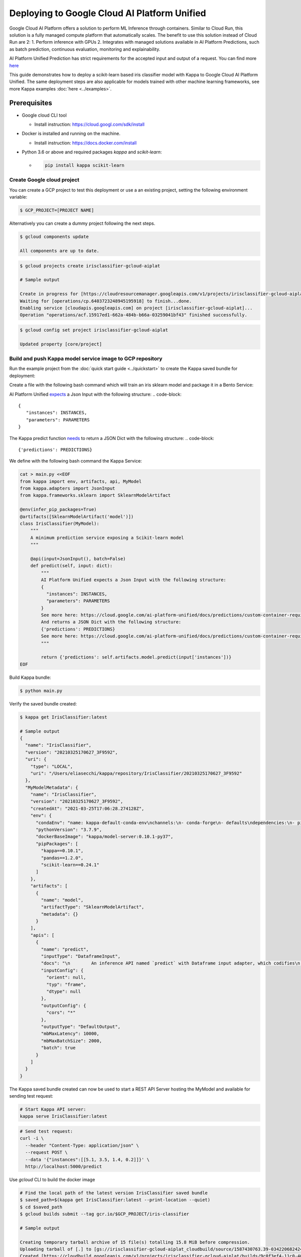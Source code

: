 Deploying to Google Cloud AI Platform Unified
=============================================

Google Cloud AI Platform offers a solution to perform ML Inference through containers. Similar to Cloud Run,
this solution is a fully managed compute platform that automatically scales.
The benefit to use this solution instead of Cloud Run are 2:
1. Perform inference with GPUs
2. Integrates with managed solutions available in AI Platform Predictions, such as batch prediction, continuous evaluation, monitoring and explainability.

AI Platform Unified Prediction has strict requirements for the accepted input and output of a request. You can find more `here <https://cloud.google.com/ai-platform-unified/docs/predictions/custom-container-requirements>`__

This guide demonstrates how to deploy a scikit-learn based iris classifier model with
Kappa to Google Cloud AI Platform Unified. The same deployment steps are also applicable for models
trained with other machine learning frameworks, see more Kappa examples :doc:`here <../examples>`.


Prerequisites
-------------

* Google cloud CLI tool

  * Install instruction: https://cloud.googl.com/sdk/install

* Docker is installed and running on the machine.

  * Install instruction: https://docs.docker.com/install

* Python 3.6 or above and required packages `kappa` and `scikit-learn`:

  * .. code-block:: bash

        pip install kappa scikit-learn

===========================
Create Google cloud project
===========================

You can create a GCP project to test this deployment or use a an existing project, setting the following environment variable:

.. code-block:: bash

    $ GCP_PROJECT=[PROJECT NAME]


Alternatively you can create a dummy project following the next steps.

.. code-block:: bash

    $ gcloud components update

    All components are up to date.


.. code-block:: bash

    $ gcloud projects create irisclassifier-gcloud-aiplat

    # Sample output

    Create in progress for [https://cloudresourcemanager.googleapis.com/v1/projects/irisclassifier-gcloud-aiplat].
    Waiting for [operations/cp.6403723248945195918] to finish...done.
    Enabling service [cloudapis.googleapis.com] on project [irisclassifier-gcloud-aiplat]...
    Operation "operations/acf.15917ed1-662a-484b-b66a-03259041bf43" finished successfully.



.. code-block:: bash

    $ gcloud config set project irisclassifier-gcloud-aiplat

    Updated property [core/project]


============================================================
Build and push Kappa model service image to GCP repository
============================================================

Run the example project from the :doc:`quick start guide <../quickstart>` to create the
Kappa saved bundle for deployment:

Create a file with the following bash command which will train an iris sklearn model and package it in a Bento Service:

.. code-block:: bash
    cd /tmp
    cat > iris_classifier.py <<EOF
    from sklearn import svm
    from sklearn import datasets

    from iris_classifier import IrisClassifier

    if __name__ == "__main__":
        # Load training data
        iris = datasets.load_iris()
        X, y = iris.data, iris.target

        # Model Training
        clf = svm.SVC(gamma='scale')
        clf.fit(X, y)

        # Create a iris classifier service instance
        iris_classifier_service = IrisClassifier()

        # Pack the newly trained model artifact
        iris_classifier_service.pack('model', clf)

        # Save the prediction service to disk for model serving
        saved_path = iris_classifier_service.save()
    EOF


AI Platform Unified `expects <https://cloud.google.com/ai-platform-unified/docs/predictions/custom-container-requirements#request_requirements>`__ a Json Input with the following structure:
.. code-block::

       {
          "instances": INSTANCES,
          "parameters": PARAMETERS
       }


The Kappa predict function `needs <https://cloud.google.com/ai-platform-unified/docs/predictions/custom-container-requirements#prediction>`__ to return a JSON Dict with the following structure:
.. code-block::

    {'predictions': PREDICTIONS}


We define with the following bash command the Kappa Service:

.. code-block:: bash

    cat > main.py <<EOF
    from kappa import env, artifacts, api, MyModel
    from kappa.adapters import JsonInput
    from kappa.frameworks.sklearn import SklearnModelArtifact

    @env(infer_pip_packages=True)
    @artifacts([SklearnModelArtifact('model')])
    class IrisClassifier(MyModel):
        """
        A minimum prediction service exposing a Scikit-learn model
        """

        @api(input=JsonInput(), batch=False)
        def predict(self, input: dict):
            """
            AI Platform Unified expects a Json Input with the following structure:
            {
              "instances": INSTANCES,
              "parameters": PARAMETERS
            }
            See more here: https://cloud.google.com/ai-platform-unified/docs/predictions/custom-container-requirements#request_requirements
            And returns a JSON Dict with the following structure:
            {'predictions': PREDICTIONS}
            See more here: https://cloud.google.com/ai-platform-unified/docs/predictions/custom-container-requirements#prediction
            """

            return {'predictions': self.artifacts.model.predict(input['instances'])}
    EOF

Build Kappa bundle:

.. code-block:: bash

    $ python main.py


Verify the saved bundle created:

.. code-block:: bash

    $ kappa get IrisClassifier:latest

    # Sample output
    {
      "name": "IrisClassifier",
      "version": "20210325170627_3F9592",
      "uri": {
        "type": "LOCAL",
        "uri": "/Users/eliasecchi/kappa/repository/IrisClassifier/20210325170627_3F9592"
      },
      "MyModelMetadata": {
        "name": "IrisClassifier",
        "version": "20210325170627_3F9592",
        "createdAt": "2021-03-25T17:06:28.274128Z",
        "env": {
          "condaEnv": "name: kappa-default-conda-env\nchannels:\n- conda-forge\n- defaults\ndependencies:\n- pip\n",
          "pythonVersion": "3.7.9",
          "dockerBaseImage": "kappa/model-server:0.10.1-py37",
          "pipPackages": [
            "kappa==0.10.1",
            "pandas==1.2.0",
            "scikit-learn==0.24.1"
          ]
        },
        "artifacts": [
          {
            "name": "model",
            "artifactType": "SklearnModelArtifact",
            "metadata": {}
          }
        ],
        "apis": [
          {
            "name": "predict",
            "inputType": "DataframeInput",
            "docs": "\n        An inference API named `predict` with Dataframe input adapter, which codifies\n        how HTTP requests or CSV files are converted to a pandas Dataframe object as the\n        inference API function input\n        ",
            "inputConfig": {
              "orient": null,
              "typ": "frame",
              "dtype": null
            },
            "outputConfig": {
              "cors": "*"
            },
            "outputType": "DefaultOutput",
            "mbMaxLatency": 10000,
            "mbMaxBatchSize": 2000,
            "batch": true
          }
        ]
      }
    }



The Kappa saved bundle created can now be used to start a REST API Server hosting the
MyModel and available for sending test request:

.. code-block:: bash

    # Start Kappa API server:
    kappa serve IrisClassifier:latest


.. code-block:: bash

    # Send test request:
    curl -i \
      --header "Content-Type: application/json" \
      --request POST \
      --data '{"instances":[[5.1, 3.5, 1.4, 0.2]]}' \
      http://localhost:5000/predict


Use `gcloud` CLI to build the docker image

.. code-block:: bash

    # Find the local path of the latest version IrisClassifier saved bundle
    $ saved_path=$(kappa get IrisClassifier:latest --print-location --quiet)
    $ cd $saved_path
    $ gcloud builds submit --tag gcr.io/$GCP_PROJECT/iris-classifier

    # Sample output

    Creating temporary tarball archive of 15 file(s) totalling 15.8 MiB before compression.
    Uploading tarball of [.] to [gs://irisclassifier-gcloud-aiplat_cloudbuild/source/1587430763.39-03422068242448efbcfc45f2aed218d3.tgz]
    Created [https://cloudbuild.googleapis.com/v1/projects/irisclassifier-gcloud-aiplat/builds/9c0f3ef4-11c0-4089-9406-1c7fb9c7e8e8].
    Logs are available at [https://console.cloud.google.com/cloud-build/builds/9c0f3ef4-11c0-4089-9406-1c7fb9c7e8e8?project=349498001835]
    ----------------------------- REMOTE BUILD OUTPUT ------------------------------
    ...
    ...
    ...
    DONE
    -----------------------------------------------------------------------------------------------------------------------------------------------------------------------------------------

    ID                                    CREATE_TIME                DURATION  SOURCE                                                                                               IMAGES                                                      STATUS
    9c0f3ef4-11c0-4089-9406-1c7fb9c7e8e8  2020-04-21T00:59:38+00:00  5M22S     gs://irisclassifier-gcloud-aiplat_cloudbuild/source/1587430763.39-03422068242448efbcfc45f2aed218d3.tgz  us-central1-docker.pkg.dev/irisclassifier-gcloud-aiplat/iris-classifier (+1 more)  SUCCESS


====================================================
Deploy the image to Google Cloud AI Platform Unified
====================================================

1. Use your browser, go into the Google Cloud Console, select project `irisclassifier-gcloud-aiplat` or to the project you are using in this deployment and navigate to the AI Platform Unified page
2. Click `Models` on the bottom of the navigation bar.
3. Click on `IMPORT`
4. In the Create Model service page, insert a name for the model and select a region. Click on Continue.
5. Select `Import an existing container`. Select the image you previously pushed to GCR.
6. You will need to setup routes and ports. The following configuration will allow you to do that for Kappa:

.. image:: ../_static/img/gcloud-aiplatform-unified-routes.png
    :alt: GCP project creation

7. Click on `Import`
8. Click on the model you just created. You will need now to create an endpoint for that. You can do that clicking in Deploy Endpoint as shown in the image.

.. image:: ../_static/img/gcloud-aiplatform-unified-deploy.png
    :alt: GCP project creation


9. You will need to give a name to the endpoint and allocate some resources to it. You can use the default values for resources and traffic split.

.. image:: ../_static/img/gcloud-aiplatform-unified-endpoint-config.png
    :alt: GCP project creation

10. Click on `DEPLOY`



=====================================================================
Validate Google Cloud AI Platform Unified deployment with sample data
=====================================================================
Copy the ENDPOINT_ID from the deployed endpoint

.. code-block:: bash

    $ gcloud ai endpoints list

    # Sample output
    ENDPOINT_ID          DISPLAY_NAME
    887508193754741784   test

Create an Environment variable for that:

.. code-block:: bash

    $ ENDPOINT_ID=887508193754741784


Send a request:

.. code-block:: bash

    $ curl \
    -X POST \
    -H "Authorization: Bearer $(gcloud auth print-access-token)" \
    -H "Content-Type: application/json" \
    https://us-central1-aiplatform.googleapis.com/v1alpha1/projects/${GCP_PROJECT}/locations/us-central1/endpoints/${ENDPOINT_ID}:predict \
    -d '{ "instances":[[0, 1, 0, 1]] }'

    # Sample output
    {
      "predictions": [
        0
      ],
      "deployedModelId": "3013629430338682880"
    }


=============================================================
Clean up deployed service on Google Cloud AI Platform Unified
=============================================================

1. Navigate to the manage resources page in Google Cloud Console.
2. In the project list, select the project you want to delete and click the `delete` icon
3. In the dialog, type the projectID `irisclassifier-gcloud-aiplat` and then click `Shut down` to delete the project.


.. spelling::

    projectID
